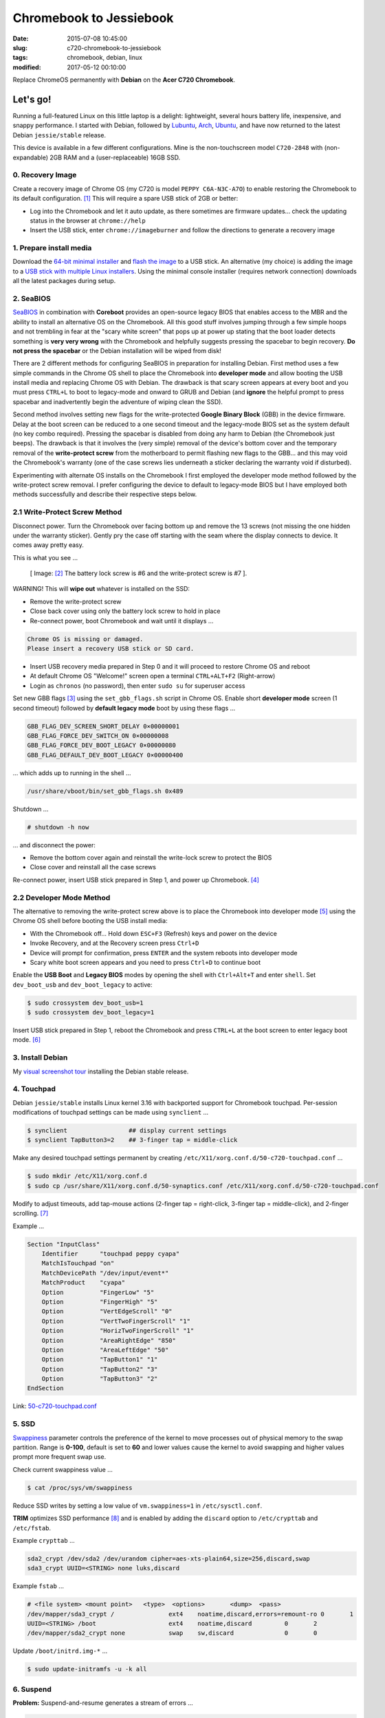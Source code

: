 ========================
Chromebook to Jessiebook
========================

:date: 2015-07-08 10:45:00
:slug: c720-chromebook-to-jessiebook
:tags: chromebook, debian, linux
:modified: 2017-05-12 00:10:00

Replace ChromeOS permanently with **Debian** on the **Acer C720 Chromebook**.

.. image:: images/jessiebook.png
    :align: right
    :alt: jessiebook
    :width: 300px
    :height: 161px

Let's go!
=========

Running a full-featured Linux on this little laptop is a delight: lightweight, several hours battery life, inexpensive, and snappy performance. I started with Debian, followed by `Lubuntu <http://www.circuidipity.com/c720-lubuntubook.html>`_, `Arch <http://www.circuidipity.com/arch-install-encrypt.html>`_, `Ubuntu <http://www.circuidipity.com/c720-ubuntubook.html>`_, and have now returned to the latest Debian ``jessie/stable`` release.

This device is available in a few different configurations. Mine is the non-touchscreen model ``C720-2848`` with (non-expandable) 2GB RAM and a (user-replaceable) 16GB SSD.

0. Recovery Image
-----------------

Create a recovery image of Chrome OS (my C720 is model ``PEPPY C6A-N3C-A7O``) to enable restoring the Chromebook to its default configuration. [1]_ This will require a spare USB stick of 2GB or better:

* Log into the Chromebook and let it auto update, as there sometimes are firmware updates... check the updating status in the browser at ``chrome://help``
* Insert the USB stick, enter ``chrome://imageburner`` and follow the directions to generate a recovery image

1. Prepare install media
------------------------

Download the `64-bit minimal installer <http://ftp.us.debian.org/debian/dists/stable/main/installer-amd64/current/images/netboot/mini.iso>`_ and `flash the image <https://www.debian.org/releases/stable/amd64/ch04s03.html.en>`_ to a USB stick. An alternative (my choice) is adding the image to a `USB stick with multiple Linux installers <http://www.circuidipity.com/multi-boot-usb.html>`_. Using the minimal console installer (requires network connection) downloads all the latest packages during setup.

2. SeaBIOS
----------

`SeaBIOS <http://www.coreboot.org/SeaBIOS>`_ in combination with **Coreboot** provides an open-source legacy BIOS that enables access to the MBR and the ability to install an alternative OS on the Chromebook. All this good stuff involves jumping through a few simple hoops and not trembling in fear at the "scary white screen" that pops up at power up stating that the boot loader detects something is **very very wrong** with the Chromebook and helpfully suggests pressing the spacebar to begin recovery. **Do not press the spacebar** or the Debian installation will be wiped from disk!

There are 2 different methods for configuring SeaBIOS in preparation for installing Debian. First method uses a few simple commands in the Chrome OS shell to place the Chromebook into **developer mode** and allow booting the USB install media and replacing Chrome OS with Debian. The drawback is that scary screen appears at every boot and you must press ``CTRL+L`` to boot to legacy-mode and onward to GRUB and Debian (and **ignore** the helpful prompt to press spacebar and inadvertently begin the adventure of wiping clean the SSD).

Second method involves setting new flags for the write-protected **Google Binary Block** (GBB) in the device firmware. Delay at the boot screen can be reduced to a one second timeout and the legacy-mode BIOS set as the system default (no key combo required). Pressing the spacebar is disabled from doing any harm to Debian (the Chromebook just beeps). The drawback is that it involves the (very simple) removal of the device's bottom cover and the temporary removal of the **write-protect screw** from the motherboard to permit flashing new flags to the GBB... and this may void the Chromebook's warranty (one of the case screws lies underneath a sticker declaring the warranty void if disturbed).

Experimenting with alternate OS installs on the Chromebook I first employed the developer mode method followed by the write-protect screw removal. I prefer configuring the device to default to legacy-mode BIOS but I have employed both methods successfully and describe their respective steps below.

2.1 Write-Protect Screw Method
------------------------------

Disconnect power. Turn the Chromebook over facing bottom up and remove the 13 screws (not missing the one hidden under the warranty sticker). Gently pry the case off starting with the seam where the display connects to device. It comes away pretty easy.

This is what you see ...

.. figure:: images/c720-chromebook-annotated-innards.png
    :alt: C720 annotated innards
    :width: 800px
    :height: 558px

    [ Image: [2]_ The battery lock screw is #6 and the write-protect screw is #7 ].

.. role:: warning

:warning:`WARNING!` This will **wipe out** whatever is installed on the SSD:

* Remove the write-protect screw
* Close back cover using only the battery lock screw to hold in place
* Re-connect power, boot Chromebook and wait until it displays ...

.. code-block:: bash
    
    Chrome OS is missing or damaged.                                            
    Please insert a recovery USB stick or SD card.                              

* Insert USB recovery media prepared in Step 0 and it will proceed to restore Chrome OS and reboot
* At default Chrome OS "Welcome!" screen open a terminal ``CTRL+ALT+F2`` (Right-arrow)
* Login as ``chronos`` (no password), then enter ``sudo su`` for superuser access

Set new GBB flags [3]_ using the ``set_gbb_flags.sh`` script in Chrome OS. Enable short **developer mode** screen (1 second timeout) followed by **default legacy mode** boot by using these flags ...

.. code-block:: bash

    GBB_FLAG_DEV_SCREEN_SHORT_DELAY 0×00000001
    GBB_FLAG_FORCE_DEV_SWITCH_ON 0×00000008
    GBB_FLAG_FORCE_DEV_BOOT_LEGACY 0×00000080
    GBB_FLAG_DEFAULT_DEV_BOOT_LEGACY 0×00000400

... which adds up to running in the shell ...

.. code-block:: bash

    /usr/share/vboot/bin/set_gbb_flags.sh 0x489

Shutdown ...

.. code-block:: bash

    # shutdown -h now

... and disconnect the power:

* Remove the bottom cover again and reinstall the write-lock screw to protect the BIOS
* Close cover and reinstall all the case screws

Re-connect power, insert USB stick prepared in Step 1, and power up Chromebook. [4]_

2.2 Developer Mode Method
-------------------------

The alternative to removing the write-protect screw above is to place the Chromebook into developer mode [5]_ using the Chrome OS shell before booting the USB install media:

* With the Chromebook off... Hold down ``ESC+F3`` (Refresh) keys and power on the device
* Invoke Recovery, and at the Recovery screen press ``Ctrl+D``
* Device will prompt for confirmation, press ``ENTER`` and the system reboots into developer mode
* Scary white boot screen appears and you need to press ``Ctrl+D`` to continue boot

Enable the **USB Boot** and **Legacy BIOS** modes by opening the shell with ``Ctrl+Alt+T`` and enter ``shell``. Set ``dev_boot_usb`` and ``dev_boot_legacy`` to active:

.. code-block:: bash

    $ sudo crossystem dev_boot_usb=1
    $ sudo crossystem dev_boot_legacy=1

Insert USB stick prepared in Step 1, reboot the Chromebook and press ``CTRL+L`` at the boot screen to enter legacy boot mode. [6]_

3. Install Debian
-----------------

My `visual screenshot tour <http://www.circuidipity.com/minimal-debian.html>`_ installing the Debian stable release.

4. Touchpad
-----------

Debian ``jessie/stable`` installs Linux kernel 3.16 with backported support for Chromebook touchpad. Per-session modifications of touchpad settings can be made using ``synclient`` ...

.. code-block:: bash

    $ synclient                 ## display current settings
    $ synclient TapButton3=2    ## 3-finger tap = middle-click

Make any desired touchpad settings permanent by creating ``/etc/X11/xorg.conf.d/50-c720-touchpad.conf`` ...

.. code-block:: bash

    $ sudo mkdir /etc/X11/xorg.conf.d
    $ sudo cp /usr/share/X11/xorg.conf.d/50-synaptics.conf /etc/X11/xorg.conf.d/50-c720-touchpad.conf

Modify to adjust timeouts, add tap-mouse actions (2-finger tap = right-click, 3-finger tap = middle-click), and 2-finger scrolling. [7]_

Example ...

.. code-block:: bash

    Section "InputClass" 
        Identifier      "touchpad peppy cyapa" 
        MatchIsTouchpad "on" 
        MatchDevicePath "/dev/input/event*" 
        MatchProduct    "cyapa" 
        Option          "FingerLow" "5" 
        Option          "FingerHigh" "5"
        Option          "VertEdgeScroll" "0"
        Option          "VertTwoFingerScroll" "1"
        Option          "HorizTwoFingerScroll" "1"
        Option          "AreaRightEdge" "850"
        Option          "AreaLeftEdge" "50"
        Option          "TapButton1" "1"
        Option          "TapButton2" "3"
        Option          "TapButton3" "2"
    EndSection

Link: `50-c720-touchpad.conf <https://github.com/vonbrownie/linux-post-install/blob/master/config/c720_jessiebook/etc/X11/xorg.conf.d/50-c720-touchpad.conf>`_

5. SSD
------

`Swappiness <https://en.wikipedia.org/wiki/Swappiness>`_ parameter controls the preference of the kernel to move processes out of physical memory to the swap partition. Range is **0-100**, default is set to **60** and lower values cause the kernel to avoid swapping and higher values prompt more frequent swap use.

Check current swappiness value ...

.. code-block:: bash

    $ cat /proc/sys/vm/swappiness

Reduce SSD writes by setting a low value of ``vm.swappiness=1`` in ``/etc/sysctl.conf``.

**TRIM** optimizes SSD performance [8]_ and is enabled by adding the ``discard`` option to ``/etc/crypttab`` and ``/etc/fstab``.

Example ``crypttab`` ...

.. code-block:: bash

    sda2_crypt /dev/sda2 /dev/urandom cipher=aes-xts-plain64,size=256,discard,swap
    sda3_crypt UUID=<STRING> none luks,discard

Example ``fstab`` ...

.. code-block:: bash

    # <file system> <mount point>   <type>  <options>       <dump>  <pass>
    /dev/mapper/sda3_crypt /               ext4    noatime,discard,errors=remount-ro 0       1
    UUID=<STRING> /boot                    ext4    noatime,discard         0       2
    /dev/mapper/sda2_crypt none            swap    sw,discard              0       0

Update ``/boot/initrd.img-*`` ...

.. code-block:: bash
 
    $ sudo update-initramfs -u -k all                                                      

6. Suspend
----------

**Problem:** Suspend-and-resume generates a stream of errors ...

.. code-block:: bash

    ehci-pci 0000:00:1d.0: port 1 resume error -19
    ehci-pci 0000:00:1d.0: port 2 resume error -19
    usb usb3-port1: over-current condition
    usb usb3-port1: connect-debounce failed
    usb usb3-port2: over-current condition
    usb usb3-port2: connect-debounce failed

... and blocks Jessiebook from executing a proper restart/shutdown.

**FIX:** [9]_ Create ``/lib/systemd/system-sleep/ehci-pci.sh`` ...

.. code-block:: bash

    #!/bin/bash

    case $1/$2 in
        pre/*)
        # Unbind ehci for preventing error
        echo -n "0000:00:1d.0" | tee /sys/bus/pci/drivers/ehci-pci/unbind
        ;;
        post/*)
        # Bind ehci for preventing error
        echo -n "0000:00:1d.0" | tee /sys/bus/pci/drivers/ehci-pci/bind
        ;;
    esac

Make the script executable ...
                                                                                    
.. code-block:: bash                                                                
                                                                                    
    $ sudo chmod 755 /lib/systemd/system-sleep/ehci-pci.sh           
                                                                                    
Configure boot options in ``/etc/default/grub`` ...                                    
                                                                                
.. code-block:: bash                                                            
                                                                                
    GRUB_CMDLINE_LINUX_DEFAULT="tpm_tis.force=1" 
                                                                                
Update GRUB ...

.. code-block:: bash                                                            
                                                                                
    $ sudo update-grub                                                          

Link: `ehci-pci.sh <https://github.com/vonbrownie/linux-post-install/blob/master/config/c720_jessiebook/lib/systemd/system-sleep/ehci-pci.sh>`_

7. Keyboard Shortcuts
---------------------

Top row on the keyboard with the shortcut icons (``Brightness``, ``Volume``, etc.) identify in Linux as ``F1-F10`` keys and the ``Search`` key (in ``CapsLk`` position) acts as ``Super`` (Windows) modifier key.

Create keyboard shortcuts by installing ...

* ``xbindkeys`` - associate keys to shell commands
* ``xbacklight`` - set backlight level using RandR
* ``pulseaudio-utils`` - manage sound with ``pactl``
* ``xvkbd`` - send characters to another client 

.. code-block:: bash

    $ sudo apt-get install xbindkeys xbacklight pulseaudio-utils xvkbd

7.1 Direction, Brightness, Volume, Page Keys
--------------------------------------------

.. code-block:: bash

    $ xbindkeys -k

Enable function keys to modify sound and brightness settings by creating ``~/.xbindkeysrc``.

Example ...

.. code-block:: bash

    # backward/forward
    "xvkbd -xsendevent -text "\A\[Left]""
    F1 

    "xvkbd -xsendevent -text "\A\[Right]""
    F2 

    # screenshots
    # desktop
    "scrot '%Y-%m-%dT%H%M%S.png' -e 'mv $f ~/Downloads && eog ~/Downloads/$f'"
    Alt + F4
    # active Window
    "scrot -d 4 -u -z '%Y-%m-%dT%H%M%S.png' -e 'mv $f ~/Downloads && eog ~/Downloads/$f'"
    Control + F4

    # backlight decrease/increase
    "xbacklight -dec 10"
    F6
    "xbacklight -inc 10"
    F7

    # volume mute/decrease/increase
    # paVolume - https://github.com/vonbrownie/homebin/blob/master/paVolume
    "paVolume -m"
    F8
    "paVolume -d"
    F9
    "paVolume -u"
    F10

    # page up/down, home, end
    "xvkbd -xsendevent -text '\[Page_Up]'"
    Alt + Up

    "xvkbd -xsendevent -text '\[Page_Down]'"
    Alt + Down

    "xvkbd -xsendevent -text '\[Home]'"
    Alt + Left

    "xvkbd -xsendevent -text '\[End]'"
    Alt + Right

Enable new key shortcuts ...

.. code-block:: bash

    $ xbindkeys

Place ``xbindkeys`` in ``~/.xinitrc`` to load configuration at ``startx``. [10]_

Links: `.xbindkeysrc <https://github.com/vonbrownie/dotfiles/blob/master/.xbindkeysrc>`_ and `.xinitrc <https://github.com/vonbrownie/dotfiles/blob/master/.xinitrc>`_

7.2 Power Key
-------------

Power key in upper-right corner ignores any configuration in the window manager and triggers poweroff without delay when pressed (easy to do by accident as its positioned next to ``backspace``).

If you want to disable the power key edit ``/etc/systemd/logind.conf`` and set ``HandlePowerKey=ignore``.

8. Wireless
-----------

There are a few settings to modify to improve performance of Chromebook's wireless chipset. [11]_ Identify the card and parameters ...

.. code-block:: bash

    $ lspci | grep -i net
    01:00.0 Network controller: Qualcomm Atheros AR9462 Wireless Network Adapter (rev 01)
    $ modinfo ath9k | grep parm
    parm:           debug:Debugging mask (uint)
    parm:           nohwcrypt:Disable hardware encryption (int)
    parm:           blink:Enable LED blink on activity (int)
    parm:           btcoex_enable:Enable wifi-BT coexistence (int)
    parm:           bt_ant_diversity:Enable WLAN/BT RX antenna diversity (int)
    parm:           ps_enable:Enable WLAN PowerSave (int)
    parm:           use_chanctx:Enable channel context for concurrency (int)

Create ``/etc/modprobe.d/ath9k.conf`` ...

.. code-block:: bash
  
    options ath9k bt_ant_diversity=1 ps_enable=0

Link: `ath9k.conf <https://github.com/vonbrownie/linux-post-install/blob/master/config/c720_jessiebook/etc/modprobe.d/ath9k.conf>`_

9. Microphone
-------------

Confirm the microphone is un-muted in ``alsamixer``. Create ``/etc/modprobe.d/snd-hda-intel.conf`` ...

.. code-block:: bash

    options snd_hda_intel model=,alc283-dac-wcaps                                        
                                                                                       
... and restart (I couldn't get the module to unload). Give it a try ...

.. code-block:: bash

    $ arecord -d 5 chr-mic.wav
    $ aplay chr-mic.wav 

10. Helpful!
------------

* Specs: output of `lshw <https://github.com/vonbrownie/linux-post-install/blob/master/config/c720_jessiebook/doc/lshw.txt>`_, `lspci <https://github.com/vonbrownie/linux-post-install/blob/master/config/c720_jessiebook/doc/lspci.txt>`_, and `lsusb <https://github.com/vonbrownie/linux-post-install/blob/master/config/c720_jessiebook/doc/lsusb.txt>`_
* Arch Linux C720 installation with useful `post-install details <https://wiki.archlinux.org/index.php/Acer_C720_Chromebook>`_
* Turn Chromebooks into `Ubuntu-based code learning machines for kids <http://blog.codestarter.org/how-we-turn-199-chromebooks-into-ubuntu-based/>`_
* My earlier install and configuration of `Lubuntu 14.04 LTS <http://www.circuidipity.com/c720-lubuntubook.html>`_ under ``upstart`` (vs ``systemd`` in Debian) 
* Lightweight `i3 tiling window manager <http://www.circuidipity.com/i3-tiling-window-manager.html>`_ is snappy on the Chromebook's modest hardware

Happy hacking!

Notes
+++++

.. [1] Create a Chromebook `recovery image <https://support.google.com/chromebook/answer/1080595?hl=en>`_.

.. [2] Image courtesy of `Chromium <http://www.chromium.org/chromium-os/developer-information-for-chrome-os-devices/acer-c720-chromebook#TOC-Firmware>`_.

.. [3] Useful `GBB flags <http://www.coreboot.org/pipermail/coreboot/2014-January/077083.html>`_ for `another new free software machine <https://blogs.fsfe.org/the_unconventional/2014/04/20/c720-debian/>`_.

.. [4] Whenever you remove battery power to the Chromebook (like opening up the case) the hardware clock on the motherboard resets to a future year (mine travelled to 2040). Providing a network connection is up during the Debian installation the system should fetch a correct time from a NTP server. Otherwise fix the `fallout from an incorrect clock <https://blogs.fsfe.org/the_unconventional/2014/04/20/c720-debian/>`_ by re-mounting partitions read-only and correct filesystem timestamps using ``fsck``.

.. [5] Switching between developer and normal (non-developer) modes will remove user accounts and their associated information from the Chromebook.

.. [6] `Chromium OS <http://www.chromium.org/chromium-os>`_ developer information for the `Acer C720 Chromebook <http://www.chromium.org/chromium-os/developer-information-for-chrome-os-devices/acer-c720-chromebook>`_

.. [7] Entries for `Touchpad Synaptics <https://wiki.archlinux.org/index.php/Touchpad_Synaptics>`_ and the `C720 Chromebook <https://wiki.archlinux.org/index.php/Acer_C720_Chromebook#configuration>`_ on `ArchWiki <https://wiki.archlinux.org/>`_

.. [8] `TRIM configuration on solid-state drives <http://www.linuxjournal.com/content/solid-state-drives-get-one-already>`_

.. [9] Some HOWTOs talk about adding ``modprobe.blacklist=ehci_hcd,ehci_pci``.

.. [10] `Xbindkeys <https://wiki.archlinux.org/index.php/Xbindkeys>`_, and another sample `Chromebook-friendly xbindkeysrc <https://github.com/alexpatel/dotfiles/blob/master/xbindkeysrc>`_

.. [11] Wireless `ath9k driver <http://wireless.kernel.org/en/users/Drivers/ath9k>`_ and `bluetooth coexistence <http://wireless.kernel.org/en/users/Drivers/ath9k/btcoex>`_                                                      
